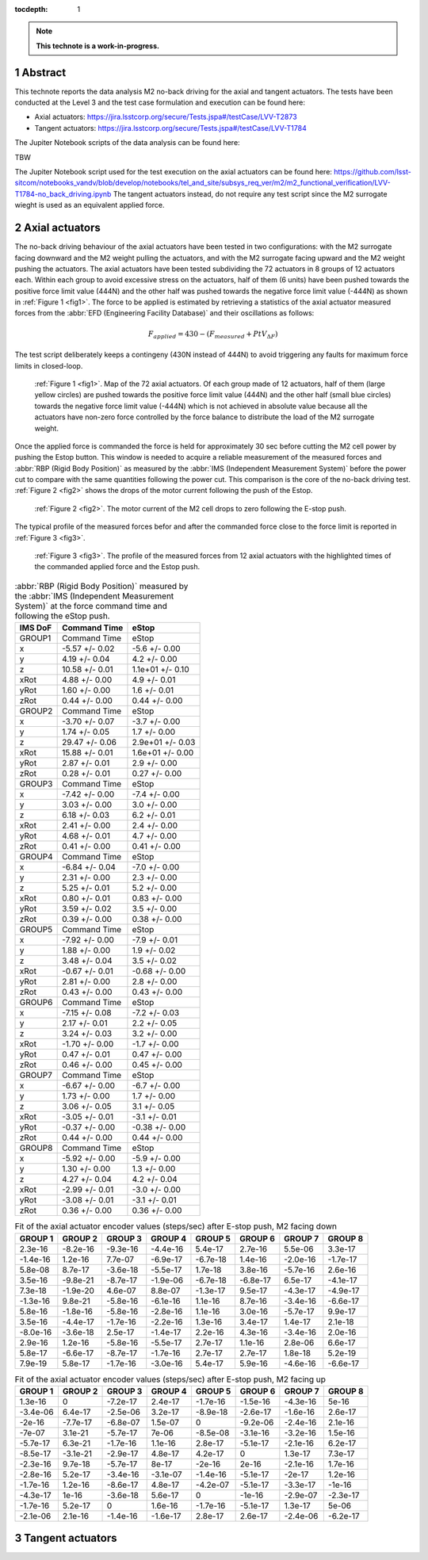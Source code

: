 :tocdepth: 1

.. sectnum::

.. Metadata such as the title, authors, and description are set in metadata.yaml

.. TODO: Delete the note below before merging new content to the main branch.

.. note::

   **This technote is a work-in-progress.**

Abstract
========

This technote reports the data analysis M2 no-back driving for the axial and tangent actuators. The tests have been conducted at the Level 3 
and the test case formulation and execution can be found here:

- Axial actuators: https://jira.lsstcorp.org/secure/Tests.jspa#/testCase/LVV-T2873
- Tangent actuators: https://jira.lsstcorp.org/secure/Tests.jspa#/testCase/LVV-T1784

The Jupiter Notebook scripts of the data analysis can be found here:

TBW

The Jupiter Notebook script used for the test execution on the axial actuators can be found here: 
https://github.com/lsst-sitcom/notebooks_vandv/blob/develop/notebooks/tel_and_site/subsys_req_ver/m2/m2_functional_verification/LVV-T1784-no_back_driving.ipynb
The tangent actuators instead, do not require any test script since the M2 surrogate wieght is used as an equivalent applied force. 


Axial actuators
================

The no-back driving behaviour of the axial actuators have been tested in two configurations: with the M2 surrogate facing downward and the M2 weight pulling the actuators, and with the M2 surrogate facing upward and the M2 weight pushing the actuators.
The axial actuators have been tested subdividing the 72 actuators in 8 groups of 12 actuators each. Within each group to avoid 
excessive stress on the actuators, half of them (6 units) have been pushed towards the positive force limit value (444N) 
and the other half was pushed towards the negative force limit value (-444N) as shown in :ref:`Figure 1 <fig1>`. The force to be applied is estimated by retrieving a statistics
of the axial actuator measured forces from the :abbr:`EFD (Engineering Facility Database)` and their oscillations as follows:

.. math:: 
    F_{applied} = 430 - (F_{measured} + PtV_{\Delta F})


The test script deliberately keeps a contingeny (430N instead of 444N) to avoid triggering any faults for maximum force limits in closed-loop.

.. image:: /_static/72_array.png
   :target: ../_images/72_array.png
   :alt: LSST Logo
.. _fig1:

   :ref:`Figure 1 <fig1>`. Map of the 72 axial actuators. Of each group made of 12 actuators, half of them (large yellow circles) are pushed towards the positive force limit value (444N) 
   and the other half (small blue circles) towards the negative force limit value (-444N) which is not achieved in absolute value because all the actuators have non-zero force controlled 
   by the force balance to distribute the load of the M2 surrogate weight.


Once the applied force is commanded the force is held for approximately 30 sec before cutting the M2 cell power by pushing the Estop button. This window is needed to acquire a reliable
measurement of the measured forces and :abbr:`RBP (Rigid Body Position)` as measured by the :abbr:`IMS (Independent Measurement System)` before the power cut to compare with the same
quantities following the power cut. This comparison is the core of the no-back driving test. :ref:`Figure 2 <fig2>` shows the drops of the
motor current following the push of the Estop.


.. image:: /_static/estop.png
   :target: ../_images/estop.png
   :alt: LSST Logo
.. _fig2:

   :ref:`Figure 2 <fig2>`. The motor current of the M2 cell drops to zero following the E-stop push.

The typical profile of the measured forces befor and after the commanded force close to the force limit is reported in :ref:`Figure 3 <fig3>`. 

.. image:: /_static/measured_and_times.png
   :target: ../_images/measured_and_times.png
   :alt: LSST Logo
.. _fig3:

   :ref:`Figure 3 <fig3>`. The profile of the measured forces from 12 axial actuators with the highlighted times of the commanded applied force and the Estop push.
    
 
 


.. _table-label:
.. table:: :abbr:`RBP (Rigid Body Position)` measured by the :abbr:`IMS (Independent Measurement System)` at the force command time and following the eStop push.

    ======= ==============  ================
    IMS DoF Command Time    eStop
    ======= ==============  ================
    GROUP1  Command Time    eStop
    x       -5.57 +/- 0.02  -5.6 +/- 0.00
    y       4.19 +/- 0.04   4.2 +/- 0.00
    z       10.58 +/- 0.01  1.1e+01 +/- 0.10
    xRot    4.88 +/- 0.00   4.9 +/- 0.01
    yRot    1.60 +/- 0.00   1.6 +/- 0.01
    zRot    0.44 +/- 0.00   0.44 +/- 0.00
    GROUP2  Command Time    eStop
    x       -3.70 +/- 0.07  -3.7 +/- 0.00
    y       1.74 +/- 0.05   1.7 +/- 0.00 
    z       29.47 +/- 0.06  2.9e+01 +/- 0.03
    xRot    15.88 +/- 0.01  1.6e+01 +/- 0.00
    yRot    2.87 +/- 0.01   2.9 +/- 0.00
    zRot    0.28 +/- 0.01   0.27 +/- 0.00
    GROUP3  Command Time    eStop
    x       -7.42 +/- 0.00  -7.4 +/- 0.00
    y       3.03 +/- 0.00   3.0 +/- 0.00
    z       6.18 +/- 0.03   6.2 +/- 0.01
    xRot    2.41 +/- 0.00   2.4 +/- 0.00
    yRot    4.68 +/- 0.01   4.7 +/- 0.00
    zRot    0.41 +/- 0.00   0.41 +/- 0.00
    GROUP4  Command Time    eStop
    x       -6.84 +/- 0.04  -7.0 +/- 0.00
    y       2.31 +/- 0.00   2.3 +/- 0.00
    z       5.25 +/- 0.01   5.2 +/- 0.00
    xRot    0.80 +/- 0.01   0.83 +/- 0.00
    yRot    3.59 +/- 0.02   3.5 +/- 0.00
    zRot    0.39 +/- 0.00   0.38 +/- 0.00
    GROUP5  Command Time    eStop
    x       -7.92 +/- 0.00  -7.9 +/- 0.01
    y       1.88 +/- 0.00   1.9 +/- 0.02
    z       3.48 +/- 0.04   3.5 +/- 0.02
    xRot    -0.67 +/- 0.01  -0.68 +/- 0.00
    yRot    2.81 +/- 0.00   2.8 +/- 0.00
    zRot    0.43 +/- 0.00   0.43 +/- 0.00
    GROUP6  Command Time    eStop
    x       -7.15 +/- 0.08  -7.2 +/- 0.03
    y       2.17 +/- 0.01   2.2 +/- 0.05
    z       3.24 +/- 0.03   3.2 +/- 0.00
    xRot    -1.70 +/- 0.00  -1.7 +/- 0.00
    yRot    0.47 +/- 0.01   0.47 +/- 0.00
    zRot    0.46 +/- 0.00   0.45 +/- 0.00
    GROUP7  Command Time    eStop
    x       -6.67 +/- 0.00  -6.7 +/- 0.00
    y       1.73 +/- 0.00   1.7 +/- 0.00
    z       3.06 +/- 0.05   3.1 +/- 0.05
    xRot    -3.05 +/- 0.01  -3.1 +/- 0.01    
    yRot    -0.37 +/- 0.00  -0.38 +/- 0.00
    zRot    0.44 +/- 0.00   0.44 +/- 0.00
    GROUP8  Command Time    eStop
    x       -5.92 +/- 0.00  -5.9 +/- 0.00
    y       1.30 +/- 0.00   1.3 +/- 0.00
    z       4.27 +/- 0.04   4.2 +/- 0.04
    xRot    -2.99 +/- 0.01  -3.0 +/- 0.00
    yRot    -3.08 +/- 0.01  -3.1 +/- 0.01
    zRot    0.36 +/- 0.00   0.36 +/- 0.00
    ======= ==============  ================


.. _table-label2:
.. table:: Fit of the axial actuator encoder values (steps/sec) after E-stop push, M2 facing down

    ========   ========   ========   ========    ========   ========    ========  ========
    GROUP 1    GROUP 2    GROUP 3    GROUP 4     GROUP 5    GROUP 6     GROUP 7   GROUP 8
    ========   ========   ========   ========    ========   ========    ========  ========
    2.3e-16    -8.2e-16   -9.3e-16   -4.4e-16    5.4e-17    2.7e-16     5.5e-06   3.3e-17
    -1.4e-16   1.2e-16    7.7e-07    -6.9e-17    -6.7e-18   1.4e-16     -2.0e-16  -1.7e-17
    5.8e-08    8.7e-17    -3.6e-18   -5.5e-17    1.7e-18    3.8e-16     -5.7e-16  2.6e-16  
    3.5e-16    -9.8e-21   -8.7e-17   -1.9e-06    -6.7e-18   -6.8e-17    6.5e-17   -4.1e-17  
    7.3e-18    -1.9e-20   4.6e-07    8.8e-07     -1.3e-17   9.5e-17     -4.3e-17  -4.9e-17 
    -1.3e-16   9.8e-21    -5.8e-16   -6.1e-16    1.1e-16    8.7e-16     -3.4e-16  -6.6e-17 
    5.8e-16    -1.8e-16   -5.8e-16   -2.8e-16    1.1e-16    3.0e-16     -5.7e-17  9.9e-17 
    3.5e-16    -4.4e-17   -1.7e-16   -2.2e-16    1.3e-16    3.4e-17     1.4e-17   2.1e-18  
    -8.0e-16   -3.6e-18   2.5e-17    -1.4e-17    2.2e-16    4.3e-16     -3.4e-16  2.0e-16 
    2.9e-16    1.2e-16    -5.8e-16   -5.5e-17    2.7e-17    1.1e-16     2.8e-06   6.6e-17  
    5.8e-17    -6.6e-17   -8.7e-17   -1.7e-16    2.7e-17    2.7e-17     1.8e-18   5.2e-19
    7.9e-19    5.8e-17    -1.7e-16   -3.0e-16    5.4e-17    5.9e-16     -4.6e-16  -6.6e-17
    ========   ========   ========   ========    ========   ========    ========  ========
    
    
    
    
     
.. _table-label3:
.. table:: Fit of the axial actuator encoder values (steps/sec) after E-stop push, M2 facing up

     ========  ========  ========  ========  ========   ========    ========  ========
     GROUP 1   GROUP 2   GROUP 3   GROUP 4   GROUP 5    GROUP 6     GROUP 7   GROUP 8
     ========  ========  ========  ========  ========   ========    ========  ========
     1.3e-16   0         -7.2e-17  2.4e-17   -1.7e-16   -1.5e-16    -4.3e-16  5e-16 
     -3.4e-06  6.4e-17   -2.5e-06  3.2e-17   -8.9e-18   -2.6e-17    -1.6e-16  2.6e-17 
     -2e-16    -7.7e-17  -6.8e-07  1.5e-07   0          -9.2e-06    -2.4e-16  2.1e-16
     -7e-07    3.1e-21   -5.7e-17  7e-06     -8.5e-08   -3.1e-16    -3.2e-16  1.5e-16
     -5.7e-17  6.3e-21   -1.7e-16  1.1e-16   2.8e-17    -5.1e-17    -2.1e-16  6.2e-17 
     -8.5e-17  -3.1e-21  -2.9e-17  4.8e-17   4.2e-17    0           1.3e-17   7.3e-17
     -2.3e-16  9.7e-18   -5.7e-17  8e-17     -2e-16     2e-16       -2.1e-16  1.7e-16
     -2.8e-16  5.2e-17   -3.4e-16  -3.1e-07  -1.4e-16   -5.1e-17    -2e-17    1.2e-16
     -1.7e-16  1.2e-16   -8.6e-17  4.8e-17   -4.2e-07   -5.1e-17    -3.3e-17  -1e-16 
     -4.3e-17  1e-16     -3.6e-18  5.6e-17   0          -1e-16      -2.9e-07  -2.3e-17
     -1.7e-16  5.2e-17   0         1.6e-16   -1.7e-16   -5.1e-17    1.3e-17   5e-06
     -2.1e-06  2.1e-16   -1.4e-16  -1.6e-17  2.8e-17    2.6e-17     -2.4e-06  -6.2e-17 
     ========  ========  ========  ========  ========   ========    ========  ========  
    
    
    
    
Tangent actuators
==================
